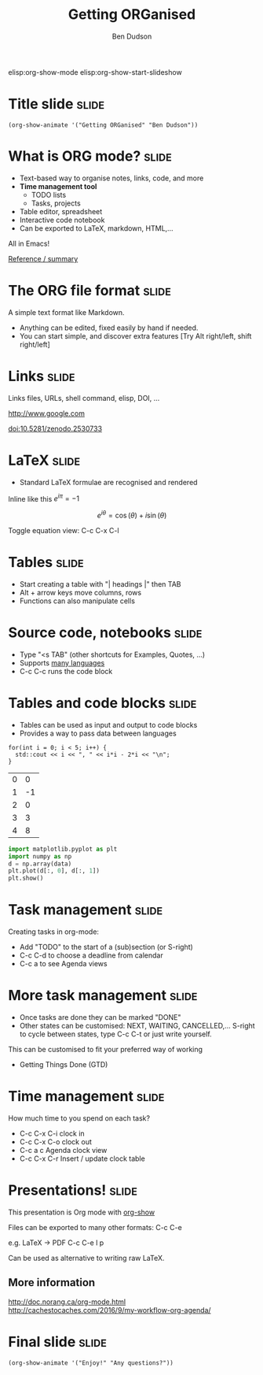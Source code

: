 #+TITLE: Getting ORGanised
#+AUTHOR: Ben Dudson

elisp:org-show-mode
elisp:org-show-start-slideshow

* Title slide                                                         :slide:
#+BEGIN_SRC emacs-lisp-slide
(org-show-animate '("Getting ORGanised" "Ben Dudson"))
#+END_SRC

* What is ORG mode?                                                   :slide:

  - Text-based way to organise notes, links, code, and more
  - *Time management tool*
    - TODO lists
    - Tasks, projects
  - Table editor, spreadsheet
  - Interactive code notebook
  - Can be exported to LaTeX, markdown, HTML,...

All in Emacs!

[[https://github.com/caiorss/Emacs-Elisp-Programming/blob/master/Org-Mode.org][Reference / summary]]

* The ORG file format                                                 :slide:

A simple text format like Markdown. 

 - Anything can be edited, fixed easily by hand if needed.
 - You can start simple, and discover extra features
   [Try Alt right/left, shift right/left]

* Links                                                               :slide:

Links files, URLs, shell command, elisp, DOI, ...

http://www.google.com

doi:10.5281/zenodo.2530733

* LaTeX                                                               :slide:

 - Standard LaTeX formulae are recognised and rendered
 
Inline like this $e^{i\pi} = -1$

\[
e^{i\theta} = \cos\left(\theta\right) + i\sin\left(\theta\right)
\]

Toggle equation view: C-c C-x C-l 


* Tables                                                              :slide:

 - Start creating a table with "| headings |" then TAB
 - Alt + arrow keys move columns, rows
 - Functions can also manipulate cells


* Source code, notebooks                                              :slide:

- Type "<s TAB" (other shortcuts for Examples, Quotes, ...)
- Supports [[https://orgmode.org/manual/Languages.html][many languages]]
- C-c C-c runs the code block

* Tables and code blocks                                              :slide:

- Tables can be used as input and output to code blocks
- Provides a way to pass data between languages

#+NAME: cxx-generate
#+BEGIN_SRC C++ :includes <iostream> 
for(int i = 0; i < 5; i++) {
  std::cout << i << ", " << i*i - 2*i << "\n";
}
#+END_SRC

#+RESULTS: cxx-generate
| 0 |  0 |
| 1 | -1 |
| 2 |  0 |
| 3 |  3 |
| 4 |  8 |

#+BEGIN_SRC python :var data=cxx-generate
import matplotlib.pyplot as plt
import numpy as np
d = np.array(data)
plt.plot(d[:, 0], d[:, 1])
plt.show()
#+END_SRC

#+RESULTS:
: None

* Task management                                                     :slide:

Creating tasks in org-mode: 

- Add "TODO" to the start of a (sub)section (or S-right)
- C-c C-d to choose a deadline from calendar
- C-c a   to see Agenda views

* More task management                                                :slide:

- Once tasks are done they can be marked "DONE"
- Other states can be customised: NEXT, WAITING, CANCELLED,...
  S-right to cycle between states, type C-c C-t 
  or just write yourself.


This can be customised to fit your preferred way of working

 - Getting Things Done (GTD) 

* Time management                                                     :slide:
  
How much time to you spend on each task?

- C-c C-x C-i  clock in
- C-c C-x C-o  clock out
- C-c a c      Agenda clock view
- C-c C-x C-r  Insert / update clock table

* Presentations!                                                      :slide:

This presentation is Org mode with [[https://github.com/jkitchin/scimax/tree/master/org-show][org-show]]

Files can be exported to many other formats: C-c C-e

e.g. LaTeX -> PDF C-c C-e l p

Can be used as alternative to writing raw LaTeX.


** More information
http://doc.norang.ca/org-mode.html
http://cachestocaches.com/2016/9/my-workflow-org-agenda/

* Final slide                                                         :slide:
#+BEGIN_SRC emacs-lisp-slide
(org-show-animate '("Enjoy!" "Any questions?"))
#+END_SRC
